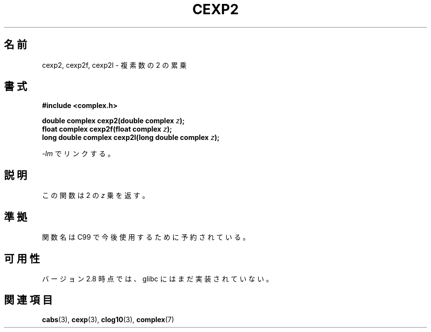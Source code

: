 .\" Copyright 2002 Walter Harms (walter.harms@informatik.uni-oldenburg.de)
.\" Distributed under GPL
.\"
.\" Japanese Version Copyright (c) 2003  Akihiro MOTOKI
.\"         all rights reserved.
.\" Translated 2003-07-24, Akihiro MOTOKI <amotoki@dd.iij4u.or.jp>
.\" Updated 2005-02-24, Akihiro MOTOKI
.\"
.\"WORD:	exponent	累乗
.\"
.TH CEXP2 3 2008-08-11 "" "Linux Programmer's Manual"
.SH 名前
cexp2, cexp2f, cexp2l \- 複素数の 2 の累乗
.SH 書式
.B #include <complex.h>
.sp
.BI "double complex cexp2(double complex " z ");"
.br
.BI "float complex cexp2f(float complex " z ");"
.br
.BI "long double complex cexp2l(long double complex " z ");"
.sp
\fI\-lm\fP でリンクする。
.SH 説明
この関数は 2 の \fIz\fR 乗を返す。
.SH 準拠
関数名は C99 で今後使用するために予約されている。
.SH 可用性
バージョン 2.8 時点では、glibc にはまだ実装されていない。
.\" しかし、名前空間は予約済である。
.SH 関連項目
.BR cabs (3),
.BR cexp (3),
.BR clog10 (3),
.BR complex (7)
